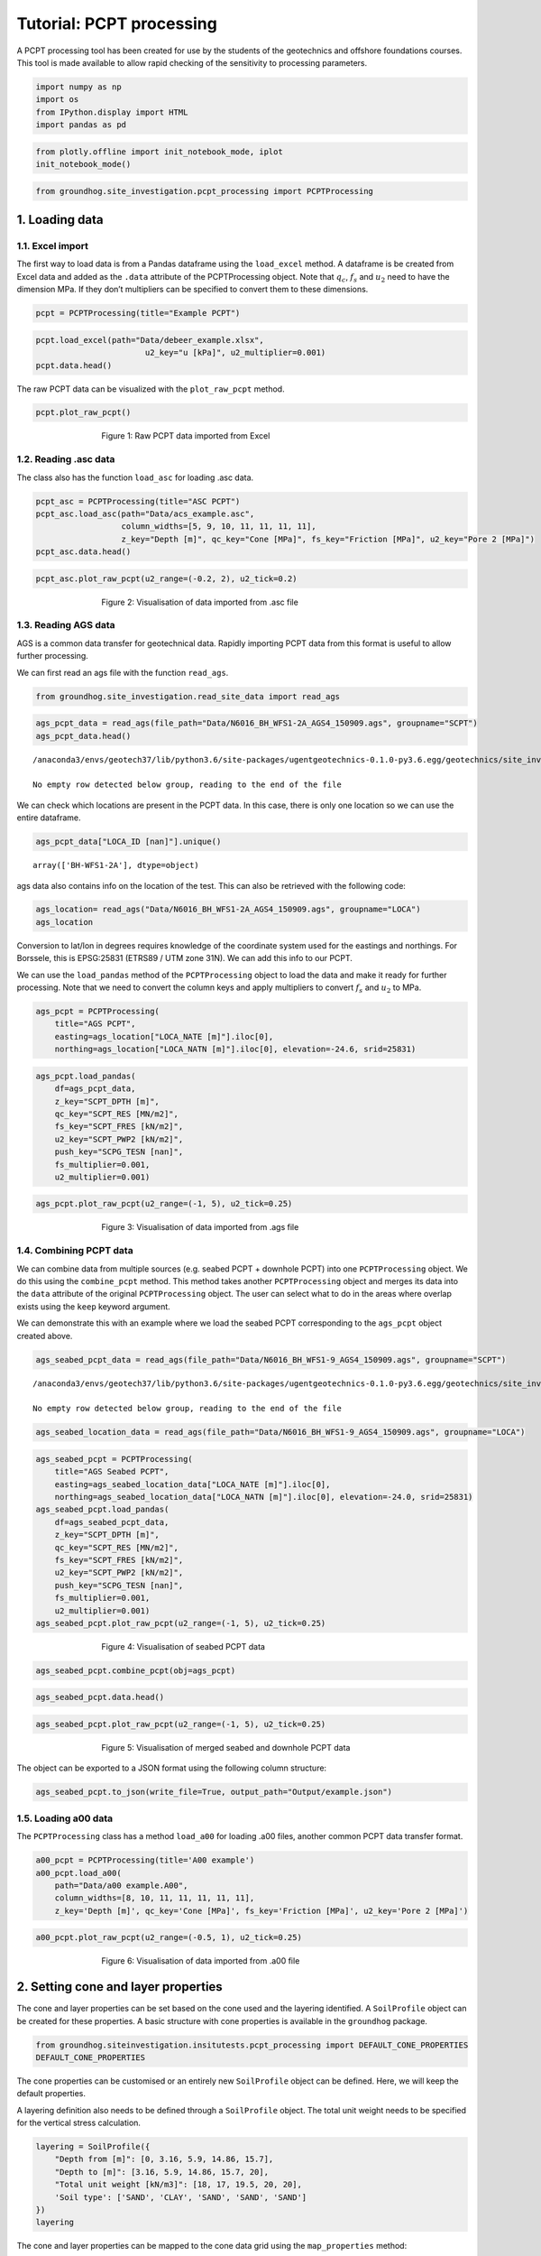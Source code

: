 Tutorial: PCPT processing
============================

A PCPT processing tool has been created for use by the students of the
geotechnics and offshore foundations courses. This tool is made
available to allow rapid checking of the sensitivity to processing
parameters.

.. code:: ipython3

    import numpy as np
    import os
    from IPython.display import HTML
    import pandas as pd

.. code:: ipython3

    from plotly.offline import init_notebook_mode, iplot
    init_notebook_mode()



.. code:: ipython3

    from groundhog.site_investigation.pcpt_processing import PCPTProcessing

1. Loading data
---------------

1.1. Excel import
~~~~~~~~~~~~~~~~~

The first way to load data is from a Pandas dataframe using the
``load_excel`` method. A dataframe is be created from Excel data and
added as the ``.data`` attribute of the PCPTProcessing object. Note that
:math:`q_c`, :math:`f_s` and :math:`u_2` need to have the dimension MPa. If they
don’t multipliers can be specified to convert them to these dimensions.

.. code:: ipython3

    pcpt = PCPTProcessing(title="Example PCPT")

.. code:: ipython3

    pcpt.load_excel(path="Data/debeer_example.xlsx",
                           u2_key="u [kPa]", u2_multiplier=0.001)
    pcpt.data.head()




.. raw:: html

    <div>
    <style scoped>
        .dataframe tbody tr th:only-of-type {
            vertical-align: middle;
        }

        .dataframe tbody tr th {
            vertical-align: top;
        }

        .dataframe thead th {
            text-align: right;
        }
    </style>
    <table border="1" class="dataframe">
      <thead>
        <tr style="text-align: right;">
          <th></th>
          <th>z [m]</th>
          <th>qc [MPa]</th>
          <th>fs [MPa]</th>
          <th>Rf [%]</th>
          <th>u2 [MPa]</th>
          <th>Push</th>
        </tr>
      </thead>
      <tbody>
        <tr>
          <th>0</th>
          <td>0.00</td>
          <td>0.00</td>
          <td>0.000</td>
          <td>NaN</td>
          <td>0.000</td>
          <td>NaN</td>
        </tr>
        <tr>
          <th>1</th>
          <td>0.02</td>
          <td>0.00</td>
          <td>0.003</td>
          <td>0.0</td>
          <td>0.004</td>
          <td>1.0</td>
        </tr>
        <tr>
          <th>2</th>
          <td>0.04</td>
          <td>0.00</td>
          <td>0.003</td>
          <td>0.0</td>
          <td>0.004</td>
          <td>1.0</td>
        </tr>
        <tr>
          <th>3</th>
          <td>0.06</td>
          <td>0.35</td>
          <td>0.003</td>
          <td>0.9</td>
          <td>0.002</td>
          <td>1.0</td>
        </tr>
        <tr>
          <th>4</th>
          <td>0.08</td>
          <td>0.44</td>
          <td>0.003</td>
          <td>0.7</td>
          <td>0.000</td>
          <td>1.0</td>
        </tr>
      </tbody>
    </table>
    </div>



The raw PCPT data can be visualized with the ``plot_raw_pcpt`` method.

.. code:: ipython3

    pcpt.plot_raw_pcpt()


.. figure:: images/tutorial_pcpt_1.png
        :figwidth: 500.0
        :width: 450.0
        :align: center

        Figure 1:  Raw PCPT data imported from Excel

1.2. Reading .asc data
~~~~~~~~~~~~~~~~~~~~~~

The class also has the function ``load_asc`` for loading .asc data.

.. code:: ipython3

    pcpt_asc = PCPTProcessing(title="ASC PCPT")
    pcpt_asc.load_asc(path="Data/acs_example.asc",
                      column_widths=[5, 9, 10, 11, 11, 11, 11],
                      z_key="Depth [m]", qc_key="Cone [MPa]", fs_key="Friction [MPa]", u2_key="Pore 2 [MPa]")
    pcpt_asc.data.head()




.. raw:: html

    <div>
    <style scoped>
        .dataframe tbody tr th:only-of-type {
            vertical-align: middle;
        }

        .dataframe tbody tr th {
            vertical-align: top;
        }

        .dataframe thead th {
            text-align: right;
        }
    </style>
    <table border="1" class="dataframe">
      <thead>
        <tr style="text-align: right;">
          <th></th>
          <th>Rec [No]</th>
          <th>z [m]</th>
          <th>Time [s]</th>
          <th>qc [MPa]</th>
          <th>fs [MPa]</th>
          <th>u2 [MPa]</th>
          <th>SlopeOmni [Deg]</th>
          <th>Push</th>
        </tr>
      </thead>
      <tbody>
        <tr>
          <th>0</th>
          <td>1.0</td>
          <td>0.00</td>
          <td>2543.63</td>
          <td>0.0737</td>
          <td>NaN</td>
          <td>NaN</td>
          <td>4.7199</td>
          <td>1</td>
        </tr>
        <tr>
          <th>1</th>
          <td>2.0</td>
          <td>0.02</td>
          <td>2545.06</td>
          <td>0.1025</td>
          <td>NaN</td>
          <td>0.0007</td>
          <td>4.7120</td>
          <td>1</td>
        </tr>
        <tr>
          <th>2</th>
          <td>3.0</td>
          <td>0.04</td>
          <td>2546.09</td>
          <td>0.1609</td>
          <td>NaN</td>
          <td>0.0008</td>
          <td>4.6951</td>
          <td>1</td>
        </tr>
        <tr>
          <th>3</th>
          <td>4.0</td>
          <td>0.06</td>
          <td>2547.25</td>
          <td>0.2401</td>
          <td>0.0020</td>
          <td>0.0008</td>
          <td>4.6921</td>
          <td>1</td>
        </tr>
        <tr>
          <th>4</th>
          <td>5.0</td>
          <td>0.08</td>
          <td>2548.13</td>
          <td>0.2970</td>
          <td>0.0022</td>
          <td>0.0012</td>
          <td>4.6937</td>
          <td>1</td>
        </tr>
      </tbody>
    </table>
    </div>



.. code:: ipython3

    pcpt_asc.plot_raw_pcpt(u2_range=(-0.2, 2), u2_tick=0.2)



.. figure:: images/tutorial_pcpt_2.png
        :figwidth: 500.0
        :width: 450.0
        :align: center

        Figure 2: Visualisation of data imported from .asc file

1.3. Reading AGS data
~~~~~~~~~~~~~~~~~~~~~

AGS is a common data transfer for geotechnical data. Rapidly importing
PCPT data from this format is useful to allow further processing.

We can first read an ags file with the function ``read_ags``.

.. code:: ipython3

    from groundhog.site_investigation.read_site_data import read_ags

.. code:: ipython3

    ags_pcpt_data = read_ags(file_path="Data/N6016_BH_WFS1-2A_AGS4_150909.ags", groupname="SCPT")
    ags_pcpt_data.head()


.. parsed-literal::

    /anaconda3/envs/geotech37/lib/python3.6/site-packages/ugentgeotechnics-0.1.0-py3.6.egg/geotechnics/site_investigation/read_site_data.py:57: UserWarning:

    No empty row detected below group, reading to the end of the file





.. raw:: html

    <div>
    <style scoped>
        .dataframe tbody tr th:only-of-type {
            vertical-align: middle;
        }

        .dataframe tbody tr th {
            vertical-align: top;
        }

        .dataframe thead th {
            text-align: right;
        }
    </style>
    <table border="1" class="dataframe">
      <thead>
        <tr style="text-align: right;">
          <th></th>
          <th>HEADING [UNIT]</th>
          <th>LOCA_ID [nan]</th>
          <th>SCPG_TESN [nan]</th>
          <th>SCPT_DPTH [m]</th>
          <th>SCPT_RES [MN/m2]</th>
          <th>SCPT_FRES [kN/m2]</th>
          <th>SCPT_PWP2 [kN/m2]</th>
          <th>SCPT_FRR [%]</th>
          <th>SCPT_QT [MN/m2]</th>
          <th>SCPT_QNET [MN/m2]</th>
          <th>SCPT_BQ [nan]</th>
          <th>FILE_FSET [nan]</th>
        </tr>
      </thead>
      <tbody>
        <tr>
          <th>0</th>
          <td>DATA</td>
          <td>BH-WFS1-2A</td>
          <td>CPT01</td>
          <td>10.00</td>
          <td>2.955</td>
          <td>NaN</td>
          <td>NaN</td>
          <td>NaN</td>
          <td>2.980</td>
          <td>2.778</td>
          <td>0.0000</td>
          <td>NaN</td>
        </tr>
        <tr>
          <th>1</th>
          <td>DATA</td>
          <td>BH-WFS1-2A</td>
          <td>CPT01</td>
          <td>10.02</td>
          <td>5.167</td>
          <td>NaN</td>
          <td>100.9</td>
          <td>NaN</td>
          <td>5.192</td>
          <td>4.990</td>
          <td>0.0000</td>
          <td>NaN</td>
        </tr>
        <tr>
          <th>2</th>
          <td>DATA</td>
          <td>BH-WFS1-2A</td>
          <td>CPT01</td>
          <td>10.04</td>
          <td>7.808</td>
          <td>NaN</td>
          <td>102.7</td>
          <td>NaN</td>
          <td>7.834</td>
          <td>7.631</td>
          <td>0.0003</td>
          <td>NaN</td>
        </tr>
        <tr>
          <th>3</th>
          <td>DATA</td>
          <td>BH-WFS1-2A</td>
          <td>CPT01</td>
          <td>10.06</td>
          <td>10.612</td>
          <td>60.529</td>
          <td>102.2</td>
          <td>0.640</td>
          <td>10.638</td>
          <td>10.435</td>
          <td>0.0002</td>
          <td>NaN</td>
        </tr>
        <tr>
          <th>4</th>
          <td>DATA</td>
          <td>BH-WFS1-2A</td>
          <td>CPT01</td>
          <td>10.08</td>
          <td>13.479</td>
          <td>71.602</td>
          <td>101.8</td>
          <td>0.541</td>
          <td>13.504</td>
          <td>13.301</td>
          <td>0.0001</td>
          <td>NaN</td>
        </tr>
      </tbody>
    </table>
    </div>



We can check which locations are present in the PCPT data. In this case,
there is only one location so we can use the entire dataframe.

.. code:: ipython3

    ags_pcpt_data["LOCA_ID [nan]"].unique()




.. parsed-literal::

    array(['BH-WFS1-2A'], dtype=object)



ags data also contains info on the location of the test. This can also
be retrieved with the following code:

.. code:: ipython3

    ags_location= read_ags("Data/N6016_BH_WFS1-2A_AGS4_150909.ags", groupname="LOCA")
    ags_location




.. raw:: html

    <div>
    <style scoped>
        .dataframe tbody tr th:only-of-type {
            vertical-align: middle;
        }

        .dataframe tbody tr th {
            vertical-align: top;
        }

        .dataframe thead th {
            text-align: right;
        }
    </style>
    <table border="1" class="dataframe">
      <thead>
        <tr style="text-align: right;">
          <th></th>
          <th>HEADING [UNIT]</th>
          <th>LOCA_ID [nan]</th>
          <th>LOCA_TYPE [nan]</th>
          <th>LOCA_STAT [nan]</th>
          <th>LOCA_NATE [m]</th>
          <th>LOCA_NATN [m]</th>
          <th>LOCA_GL [m]</th>
          <th>LOCA_REM [nan]</th>
          <th>LOCA_FDEP [m]</th>
          <th>LOCA_STAR [yyyy-mm-dd]</th>
          <th>LOCA_PURP [nan]</th>
          <th>LOCA_TERM [nan]</th>
          <th>LOCA_ENDD [yyyy-mm-dd]</th>
          <th>LOCA_DATM [nan]</th>
          <th>LOCA_LAT [nan]</th>
          <th>LOCA_LON [nan]</th>
          <th>LOCA_LLZ [nan]</th>
        </tr>
      </thead>
      <tbody>
        <tr>
          <th>0</th>
          <td>DATA</td>
          <td>BH-WFS1-2A</td>
          <td>SCP</td>
          <td>NaN</td>
          <td>502763.64</td>
          <td>5732537.58</td>
          <td>NaN</td>
          <td>NaN</td>
          <td>64.39</td>
          <td>2015-04-10</td>
          <td>NaN</td>
          <td>NaN</td>
          <td>NaN</td>
          <td>NaN</td>
          <td>NaN</td>
          <td>NaN</td>
          <td>NaN</td>
        </tr>
      </tbody>
    </table>
    </div>



Conversion to lat/lon in degrees requires knowledge of the coordinate
system used for the eastings and northings. For Borssele, this is
EPSG:25831 (ETRS89 / UTM zone 31N). We can add this info to our PCPT.

We can use the ``load_pandas`` method of the ``PCPTProcessing`` object
to load the data and make it ready for further processing. Note that we
need to convert the column keys and apply multipliers to convert :math:`f_s`
and :math:`u_2` to MPa.

.. code:: ipython3

    ags_pcpt = PCPTProcessing(
        title="AGS PCPT",
        easting=ags_location["LOCA_NATE [m]"].iloc[0],
        northing=ags_location["LOCA_NATN [m]"].iloc[0], elevation=-24.6, srid=25831)

.. code:: ipython3

    ags_pcpt.load_pandas(
        df=ags_pcpt_data,
        z_key="SCPT_DPTH [m]",
        qc_key="SCPT_RES [MN/m2]",
        fs_key="SCPT_FRES [kN/m2]",
        u2_key="SCPT_PWP2 [kN/m2]",
        push_key="SCPG_TESN [nan]",
        fs_multiplier=0.001,
        u2_multiplier=0.001)

.. code:: ipython3

    ags_pcpt.plot_raw_pcpt(u2_range=(-1, 5), u2_tick=0.25)



.. figure:: images/tutorial_pcpt_3.png
        :figwidth: 500.0
        :width: 450.0
        :align: center

        Figure 3: Visualisation of data imported from .ags file

1.4. Combining PCPT data
~~~~~~~~~~~~~~~~~~~~~~~~

We can combine data from multiple sources (e.g. seabed PCPT + downhole
PCPT) into one ``PCPTProcessing`` object. We do this using the
``combine_pcpt`` method. This method takes another ``PCPTProcessing``
object and merges its data into the ``data`` attribute of the original
``PCPTProcessing`` object. The user can select what to do in the areas
where overlap exists using the ``keep`` keyword argument.

We can demonstrate this with an example where we load the seabed PCPT
corresponding to the ``ags_pcpt`` object created above.

.. code:: ipython3

    ags_seabed_pcpt_data = read_ags(file_path="Data/N6016_BH_WFS1-9_AGS4_150909.ags", groupname="SCPT")


.. parsed-literal::

    /anaconda3/envs/geotech37/lib/python3.6/site-packages/ugentgeotechnics-0.1.0-py3.6.egg/geotechnics/site_investigation/read_site_data.py:57: UserWarning:

    No empty row detected below group, reading to the end of the file



.. code:: ipython3

    ags_seabed_location_data = read_ags(file_path="Data/N6016_BH_WFS1-9_AGS4_150909.ags", groupname="LOCA")

.. code:: ipython3

    ags_seabed_pcpt = PCPTProcessing(
        title="AGS Seabed PCPT",
        easting=ags_seabed_location_data["LOCA_NATE [m]"].iloc[0],
        northing=ags_seabed_location_data["LOCA_NATN [m]"].iloc[0], elevation=-24.0, srid=25831)
    ags_seabed_pcpt.load_pandas(
        df=ags_seabed_pcpt_data,
        z_key="SCPT_DPTH [m]",
        qc_key="SCPT_RES [MN/m2]",
        fs_key="SCPT_FRES [kN/m2]",
        u2_key="SCPT_PWP2 [kN/m2]",
        push_key="SCPG_TESN [nan]",
        fs_multiplier=0.001,
        u2_multiplier=0.001)
    ags_seabed_pcpt.plot_raw_pcpt(u2_range=(-1, 5), u2_tick=0.25)



.. figure:: images/tutorial_pcpt_4.png
        :figwidth: 500.0
        :width: 450.0
        :align: center

        Figure 4: Visualisation of seabed PCPT data

.. code:: ipython3

    ags_seabed_pcpt.combine_pcpt(obj=ags_pcpt)

.. code:: ipython3

    ags_seabed_pcpt.data.head()




.. raw:: html

    <div>
    <style scoped>
        .dataframe tbody tr th:only-of-type {
            vertical-align: middle;
        }

        .dataframe tbody tr th {
            vertical-align: top;
        }

        .dataframe thead th {
            text-align: right;
        }
    </style>
    <table border="1" class="dataframe">
      <thead>
        <tr style="text-align: right;">
          <th></th>
          <th>HEADING [UNIT]</th>
          <th>LOCA_ID [nan]</th>
          <th>Push</th>
          <th>z [m]</th>
          <th>qc [MPa]</th>
          <th>fs [MPa]</th>
          <th>u2 [MPa]</th>
          <th>SCPT_FRR [%]</th>
          <th>SCPT_QT [MN/m2]</th>
          <th>SCPT_QNET [MN/m2]</th>
          <th>SCPT_BQ [nan]</th>
          <th>FILE_FSET [nan]</th>
        </tr>
      </thead>
      <tbody>
        <tr>
          <th>0</th>
          <td>DATA</td>
          <td>CPT_WFS1_9</td>
          <td>1-1</td>
          <td>0.00</td>
          <td>0.118</td>
          <td>NaN</td>
          <td>NaN</td>
          <td>NaN</td>
          <td>0.119</td>
          <td>0.119</td>
          <td>0.0226</td>
          <td>NaN</td>
        </tr>
        <tr>
          <th>1</th>
          <td>DATA</td>
          <td>CPT_WFS1_9</td>
          <td>1-1</td>
          <td>0.02</td>
          <td>0.200</td>
          <td>NaN</td>
          <td>0.0032</td>
          <td>NaN</td>
          <td>0.202</td>
          <td>0.201</td>
          <td>0.0142</td>
          <td>NaN</td>
        </tr>
        <tr>
          <th>2</th>
          <td>DATA</td>
          <td>CPT_WFS1_9</td>
          <td>1-1</td>
          <td>0.04</td>
          <td>0.276</td>
          <td>NaN</td>
          <td>0.0029</td>
          <td>NaN</td>
          <td>0.277</td>
          <td>0.276</td>
          <td>0.0091</td>
          <td>NaN</td>
        </tr>
        <tr>
          <th>3</th>
          <td>DATA</td>
          <td>CPT_WFS1_9</td>
          <td>1-1</td>
          <td>0.06</td>
          <td>0.377</td>
          <td>0.002307</td>
          <td>0.0030</td>
          <td>0.632</td>
          <td>0.378</td>
          <td>0.377</td>
          <td>0.0064</td>
          <td>NaN</td>
        </tr>
        <tr>
          <th>4</th>
          <td>DATA</td>
          <td>CPT_WFS1_9</td>
          <td>1-1</td>
          <td>0.08</td>
          <td>0.516</td>
          <td>0.002959</td>
          <td>0.0034</td>
          <td>0.603</td>
          <td>0.517</td>
          <td>0.516</td>
          <td>0.0043</td>
          <td>NaN</td>
        </tr>
      </tbody>
    </table>
    </div>



.. code:: ipython3

    ags_seabed_pcpt.plot_raw_pcpt(u2_range=(-1, 5), u2_tick=0.25)



.. figure:: images/tutorial_pcpt_5.png
        :figwidth: 500.0
        :width: 450.0
        :align: center

        Figure 5: Visualisation of merged seabed and downhole PCPT data

The object can be exported to a JSON format using the following column
structure:

.. code:: ipython3

    ags_seabed_pcpt.to_json(write_file=True, output_path="Output/example.json")

1.5. Loading a00 data
~~~~~~~~~~~~~~~~~~~~~

The ``PCPTProcessing`` class has a method ``load_a00`` for loading .a00
files, another common PCPT data transfer format.

.. code:: ipython3

    a00_pcpt = PCPTProcessing(title='A00 example')
    a00_pcpt.load_a00(
        path="Data/a00 example.A00",
        column_widths=[8, 10, 11, 11, 11, 11, 11],
        z_key='Depth [m]', qc_key='Cone [MPa]', fs_key='Friction [MPa]', u2_key='Pore 2 [MPa]')

.. code:: ipython3

    a00_pcpt.plot_raw_pcpt(u2_range=(-0.5, 1), u2_tick=0.25)



.. figure:: images/tutorial_pcpt_6.png
        :figwidth: 500.0
        :width: 450.0
        :align: center

        Figure 6: Visualisation of data imported from .a00 file

2. Setting cone and layer properties
------------------------------------

The cone and layer properties can be set based on the cone used and the layering identified.
A ``SoilProfile`` object can be created for these properties.
A basic structure with cone properties is available in the ``groundhog`` package.

.. code:: ipython3

    from groundhog.siteinvestigation.insitutests.pcpt_processing import DEFAULT_CONE_PROPERTIES
    DEFAULT_CONE_PROPERTIES

The cone properties can be customised or an entirely new ``SoilProfile`` object can
be defined. Here, we will keep the default properties.

A layering definition also needs to be defined through a ``SoilProfile`` object.
The total unit weight needs to be specified for the vertical stress calculation.

.. code:: ipython3

    layering = SoilProfile({
        "Depth from [m]": [0, 3.16, 5.9, 14.86, 15.7],
        "Depth to [m]": [3.16, 5.9, 14.86, 15.7, 20],
        "Total unit weight [kN/m3]": [18, 17, 19.5, 20, 20],
        'Soil type': ['SAND', 'CLAY', 'SAND', 'SAND', 'SAND']
    })
    layering


The cone and layer properties can be mapped to the cone data grid using the ``map_properties`` method:

.. code:: ipython3

    pcpt.map_properties(layer_profile=layering, cone_profile=DEFAULT_CONE_PROPERTIES)

Following mapping of the layering, the plot with raw cone data will also include the selected layers.

.. code:: ipython3

    pcpt.plot_raw_pcpt()



.. figure:: images/tutorial_pcpt_7.png
        :figwidth: 500.0
        :width: 450.0
        :align: center

        Figure 7: Visualisation of PCPT data with layering


3. Normalising PCPT data
------------------------

PCPT can be normalised using the equations for normalised cone
resistance :math:`Q_t`, normalised sleeve friction :math:`F_r` and the pore
pressure parameter :math:`B_q`. The ``normalise_pcpt`` method of the
``PCPTProcessing`` class allows this normalisation to happen in one
calculation step:

.. code:: ipython3

    pcpt.normalise_pcpt()

Plotting of the resulting properties can be executed with the
``plot_normalised_pcpt`` method.

.. code:: ipython3

    pcpt.plot_normalised_pcpt()



.. figure:: images/tutorial_pcpt_8.png
        :figwidth: 500.0
        :width: 450.0
        :align: center

        Figure 8: Visualisation of normalised PCPT data with layering


The data points can also be plotted in the Robertson chart per layer. We
just need to tell it where the background images for the Roberson chart
are.

.. code:: ipython3

    pcpt.plot_robertson_chart(backgroundimagedir="Images")



.. figure:: images/tutorial_pcpt_9.png
        :figwidth: 500.0
        :width: 450.0
        :align: center

        Figure 9: Visualisation of normalised PCPT data plotted in Robertson chart


4. Applying correlations to PCPT data
-------------------------------------

Correlations can be applied to the processed PCPT data using method
``apply_correlation`` with the keys outlined in the documentation. For
example ``'Robertson and Wride (1998)'`` calculates the soil behaviour
type index. The method argument ``outkey`` is the name of the column in
the resulting dataframe. The method argument ``resultkey`` is the key in
the output dictionary of the function which needs to be taken. For
example, the function ``gmax_clay_maynerix`` has the key ``Gmax [kPa]``
in the result dictionary. This key needs to be selected.

.. code:: ipython3

    pcpt.apply_correlation('Robertson and Wride (1998)', outkey='Ic [-]', resultkey='Ic [-]')
    pcpt.apply_correlation(
        'Rix and Stokoe (1991)', outkey='Gmax sand [kPa]', resultkey='Gmax [kPa]',
        apply_for_soiltypes=['SAND',])
    pcpt.apply_correlation(
        'Mayne and Rix (1993)', outkey='Gmax clay [kPa]', resultkey='Gmax [kPa]',
        apply_for_soiltypes=['CLAY',])

The calculated properties can be visaulized with the method
``plot_properties``. The keys to be plotted in each panel need to be
provided as a tuple per panel. In the example below, the first panel
only contains ``qc [MPa]`` and the second ``Ic [-]``. The third panel
contains :math:`G_{max}`in sand and clay.

.. code:: ipython3

    pcpt.plot_properties(
        prop_keys=[('qc [MPa]',), ('Ic [-]',), ('Gmax sand [kPa]', 'Gmax clay [kPa]')],
        plot_ranges=((0, 100), (0, 5), (0, 200e3)),
        plot_ticks=(10, 0.5, 25e3, 25e3),
        axis_titles=(r'$ q_c \ \text{[MPa]} $', r'$ I_c \ \text{[-]} $',
                     r'$ G_{max} \ \text{[kPa]} $'))



.. figure:: images/tutorial_pcpt_10.png
        :figwidth: 500.0
        :width: 450.0
        :align: center

        Figure 10: Visualisation of soil mechanics parameters from correlations with PCPT data

These properties can also be plotted in a plot with a mini-log on the left.
The layering ``SoilProfile`` needs to contain a column ``Soil type`` to achieve this.

.. code:: ipython3

    logfig = pcpt.plot_properties_withlog(
        prop_keys=[('qc [MPa]',), ('Ic [-]',), ('Gmax sand [kPa]', 'Gmax clay [kPa]')],
        showlegends=((False,), (False,), (True, True)),
        plot_ranges=((0, 100), (0, 5), (0, 200e3)),
        plot_ticks=(10, 0.5, 25e3, 25e3),
        axis_titles=(r'$ q_c \ \text{[MPa]} $', r'$ I_c \ \text{[-]} $',
                     r'$ G_{max} \ \text{[kPa]} $'),
        zrange=(20, 0),
        layout=dict(width=1000)
        )

.. figure:: images/tutorial_pcpt_11.png
        :figwidth: 500.0
        :width: 450.0
        :align: center

        Figure 11: Visualisation of soil mechanics parameters from correlations with PCPT data together with mini-log
